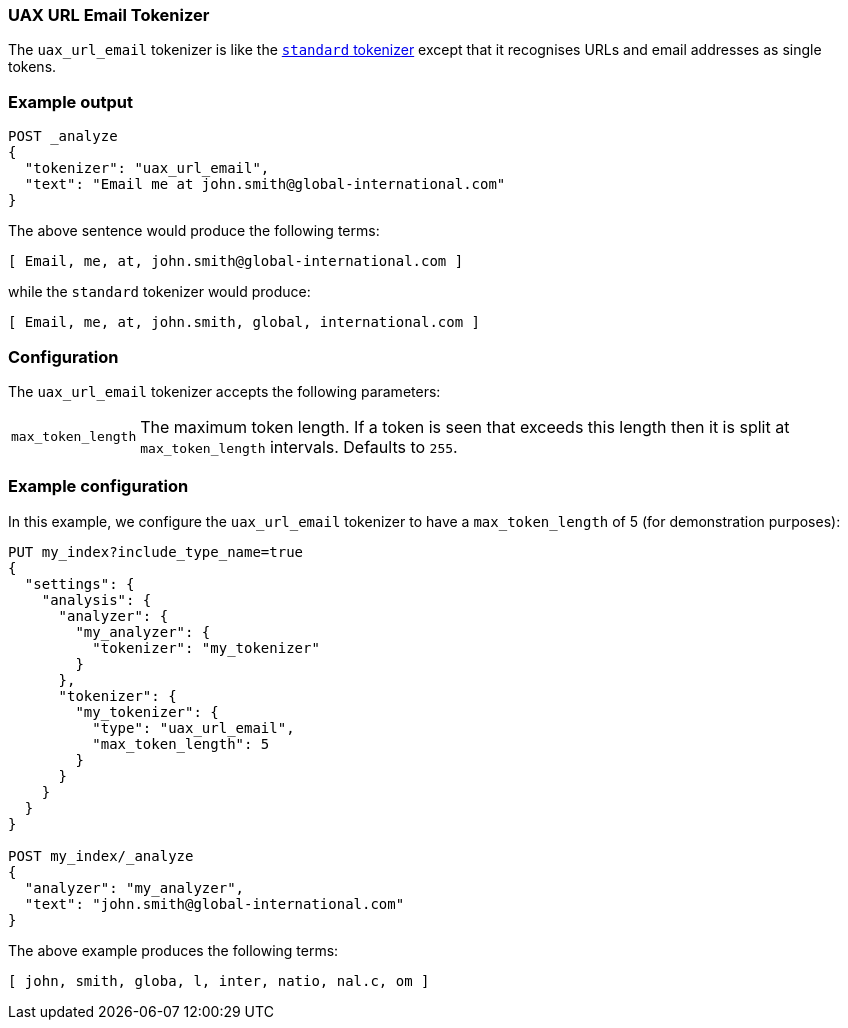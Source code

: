 [[analysis-uaxurlemail-tokenizer]]
=== UAX URL Email  Tokenizer

The `uax_url_email` tokenizer is like the <<analysis-standard-tokenizer,`standard` tokenizer>> except that it
recognises URLs and email addresses as single tokens.

[float]
=== Example output

[source,js]
---------------------------
POST _analyze
{
  "tokenizer": "uax_url_email",
  "text": "Email me at john.smith@global-international.com"
}
---------------------------
// CONSOLE

/////////////////////

[source,js]
----------------------------
{
  "tokens": [
    {
      "token": "Email",
      "start_offset": 0,
      "end_offset": 5,
      "type": "<ALPHANUM>",
      "position": 0
    },
    {
      "token": "me",
      "start_offset": 6,
      "end_offset": 8,
      "type": "<ALPHANUM>",
      "position": 1
    },
    {
      "token": "at",
      "start_offset": 9,
      "end_offset": 11,
      "type": "<ALPHANUM>",
      "position": 2
    },
    {
      "token": "john.smith@global-international.com",
      "start_offset": 12,
      "end_offset": 47,
      "type": "<EMAIL>",
      "position": 3
    }
  ]
}
----------------------------
// TESTRESPONSE

/////////////////////


The above sentence would produce the following terms:

[source,text]
---------------------------
[ Email, me, at, john.smith@global-international.com ]
---------------------------

while the `standard` tokenizer would produce:

[source,text]
---------------------------
[ Email, me, at, john.smith, global, international.com ]
---------------------------

[float]
=== Configuration

The `uax_url_email` tokenizer accepts the following parameters:

[horizontal]
`max_token_length`::

    The maximum token length. If a token is seen that exceeds this length then
    it is split at `max_token_length` intervals. Defaults to `255`.

[float]
=== Example configuration

In this example, we configure the `uax_url_email` tokenizer to have a
`max_token_length` of 5 (for demonstration purposes):

[source,js]
----------------------------
PUT my_index?include_type_name=true
{
  "settings": {
    "analysis": {
      "analyzer": {
        "my_analyzer": {
          "tokenizer": "my_tokenizer"
        }
      },
      "tokenizer": {
        "my_tokenizer": {
          "type": "uax_url_email",
          "max_token_length": 5
        }
      }
    }
  }
}

POST my_index/_analyze
{
  "analyzer": "my_analyzer",
  "text": "john.smith@global-international.com"
}
----------------------------
// CONSOLE

/////////////////////

[source,js]
----------------------------
{
  "tokens": [
    {
      "token": "john",
      "start_offset": 0,
      "end_offset": 4,
      "type": "<ALPHANUM>",
      "position": 0
    },
    {
      "token": "smith",
      "start_offset": 5,
      "end_offset": 10,
      "type": "<ALPHANUM>",
      "position": 1
    },
    {
      "token": "globa",
      "start_offset": 11,
      "end_offset": 16,
      "type": "<ALPHANUM>",
      "position": 2
    },
    {
      "token": "l",
      "start_offset": 16,
      "end_offset": 17,
      "type": "<ALPHANUM>",
      "position": 3
    },
    {
      "token": "inter",
      "start_offset": 18,
      "end_offset": 23,
      "type": "<ALPHANUM>",
      "position": 4
    },
    {
      "token": "natio",
      "start_offset": 23,
      "end_offset": 28,
      "type": "<ALPHANUM>",
      "position": 5
    },
    {
      "token": "nal.c",
      "start_offset": 28,
      "end_offset": 33,
      "type": "<ALPHANUM>",
      "position": 6
    },
    {
      "token": "om",
      "start_offset": 33,
      "end_offset": 35,
      "type": "<ALPHANUM>",
      "position": 7
    }
  ]
}
----------------------------
// TESTRESPONSE

/////////////////////


The above example produces the following terms:

[source,text]
---------------------------
[ john, smith, globa, l, inter, natio, nal.c, om ]
---------------------------
